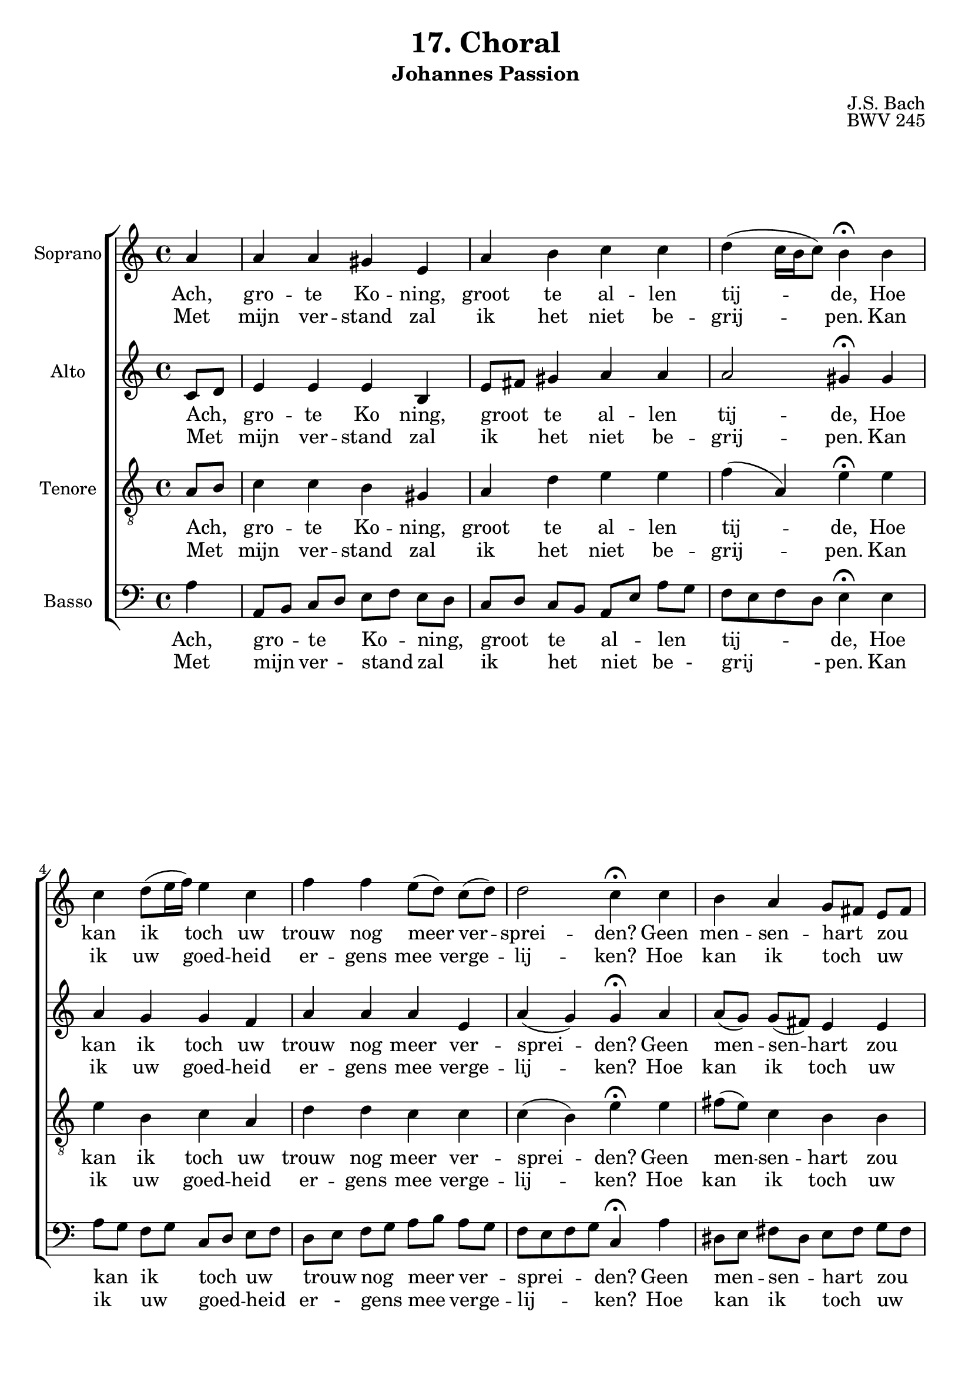 %
% J.S. Bach: Koraal 17 - "Ach großer König. Uit de Johannes Passion. Met nederlandse tekst, vertaald door
% Eva-Maria Kintzel - van Stokkum
%

\version "2.24.1"
#(set-default-paper-size "a4")

\paper {
}

\header {
  title = "17. Choral"
  subtitle = "Johannes Passion"
  composer = "J.S. Bach"
  opus = "BWV 245"
  tagline = \markup \smaller \smaller { Engraved by Eric Malotaux with LilyPond 2.24.1 }
}


superiusMusic = \relative a' {
  \clef treble
  \key a \minor

  \repeat volta 2 {
    \partial 4 a a a gis e a b c c d( c16 b c8) b4\fermata
    b  c d8( e16 f) e4 c f f e8([ d)] c( d) d2 c4\fermata
    c b a g8[ fis] e[ fis] g4 g a g f2 e4\fermata
    e' d c8[ b] b2 a2.\fermata
  }
  \fine
}

superiusLyrics = \lyricmode {
  <<
    {
      Ach, gro -- te Ko -- ning, groot te al -- len tij -- de,
      Hoe kan ik toch uw trouw nog meer ver -- sprei -- den?
      Geen men -- sen -- hart _ zou _  ooit kun -- nen be -- den -- ken,
      Wat u te _ schen -- ken.
    }
    \new Lyrics
    {
      Met mijn ver -- stand zal ik het niet be -- grij -- pen.
      Kan ik uw goed -- heid er -- gens mee verge  -- lij  -- ken?
      Hoe kan ik toch _ uw _ gro -- te lief -- des da -- den
      ooit terug -- be - ta -- len?
    }
  >>
}

altusMusic = \relative d' {
  \clef treble
  \key a \minor

  \repeat volta 2 {
    \partial 4 c8[ d] e4 e e b e8[ fis] gis4 a a a2 gis4\fermata
    gis a g g f a a a e a(g) g\fermata
    a a8[( g]) g[( fis]) e4 e e8[( d]) cis[( d]) e4 e e( d) cis\fermata
    a' a8[( b]) e,[( d]) f4( e8[d]) cis2.\fermata
  }
  \fine
}

altusLyrics = \lyricmode {
  <<
    {
      Ach, _ gro -- te Ko ning, groot _ te al -- len tij -- de,
      Hoe kan ik toch uw trouw nog meer ver -- sprei -- den?
      Geen men -- sen -- hart zou ooit kun -- nen be -- den -- ken,
      Wat u te schen -- ken.
    }
    \new Lyrics
    {
      Met _ mijn ver -- stand zal ik _ het niet be -- grij -- pen.
      Kan ik uw goed -- heid er -- gens mee verge  -- lij  -- ken?
      Hoe kan ik toch uw gro -- te lief -- des da -- den
      ooit terug -- be -- ta -- len?
    }
  >>
}

tenorMusic = \relative a {
  \clef "treble_8"
  \key a \minor

  \repeat volta 2 {
    \partial 4 a8 b c4 c b gis a d e e f( a,) e'\fermata
    e e b c a d d c c c( b) e\fermata
    e fis8( e) c4 b b b bes a a a2 a4\fermata
    c c8 b a4 a( gis) e2.\fermata
  }
  \fine
}

tenorLyrics = \lyricmode {
  <<
    {
      Ach, _ gro -- te Ko -- ning, groot te al -- len tij -- de,
      Hoe kan ik toch uw trouw nog meer ver -- sprei -- den?
      Geen men -- sen -- hart zou ooit kun -- nen be -- den -- ken,
      Wat u _ te schen -- ken.
    }
    \new Lyrics
    {
      Met _ mijn ver -- stand zal ik het niet be -- grij -- pen.
      Kan ik uw goed -- heid er -- gens mee verge  -- lij  -- ken?
      Hoe kan ik toch uw gro -- te lief -- des da -- den
      ooit terug - be -- ta -- len?
    }
  >>
}

bassusMusic = \relative a {
  \clef bass
  \key a \minor

  \repeat volta 2 {
    \partial 4 a4 a,8[ b] c[ d] e[ f] e[ d] c[ d] c[ b] a[ e']a g f e f d e4\fermata
    e a8[ g] f[ g] c,[ d] e[ f] d[ e] f[ g] a[ b] a[ g] f e f g c,4\fermata
    a' dis,8[ e] fis[ dis] e[ fis] g[ fis] e[ f] e[ d] cis[ a] b[ cis] d e f g a4\fermata
    a8 g fis[ gis] a[ f] d[ b] e4 a,2.\fermata
  }
  \fine
}

bassusLyrics = \lyricmode {
  <<
    {
      Ach, gro _ -- te _ Ko _ -- ning, _ groot _ te _ al _ -- len _ tij _ _ _ -- de,
      Hoe kan _ ik _ toch _ uw _ trouw _ nog _ meer _ ver _ -- sprei _ _ _ -- den?
      Geen men _ -- sen _ -- hart _ zou _ ooit _ kun _ -- nen _ be _ -- den _ _ _ -- ken,
      Wat _ u _ te _ schen _ _ -- ken.
    }
    \new Lyrics
    {
      Met mijn _ ver - stand _ zal _ ik _ het _ niet _ be - grij _ _ - pen.
      Kan ik _ uw _ goed _ -- heid _ er - gens _ mee _ ver -- ge  -- lij _ _ _ -- ken?
      Hoe kan _ ik _ toch _ uw _ gro - te _ lief - des  - da _ _  - den
      ooit _ terug _ be - ta _ - len?
    }
  >>
}

musicDefinition = \new ChoirStaff <<

  \new Staff \with {
    instrumentName = "Soprano"
    midiInstrument = "choir aahs"
  } <<
    \new Voice = superius {
      \superiusMusic
    }
  >>
  \new Lyrics \lyricsto superius \superiusLyrics

  \new Staff \with {
    instrumentName = "Alto"
    midiInstrument = "choir aahs"
  } <<
    \new Voice = altus {
      \altusMusic
    }
  >>
  \new Lyrics \lyricsto altus \altusLyrics

  \new Staff \with {
    instrumentName = "Tenore"
    midiInstrument = "choir aahs"
  } <<
    \new Voice = tenor {
      \tenorMusic
    }
  >>
  \new Lyrics \lyricsto tenor \tenorLyrics

  \new Staff \with {
    instrumentName = "Basso"
    midiInstrument = "choir aahs"
  } <<
    \new Voice = bassus {
      \bassusMusic
    }
  >>
  \new Lyrics \lyricsto bassus \bassusLyrics

>>

layoutDefinition = \layout {
}

midiDefinition = \midi {
  \tempo 4=75
}

\book {
  \score {
    \musicDefinition
    \layoutDefinition
    \midiDefinition
  }
}

